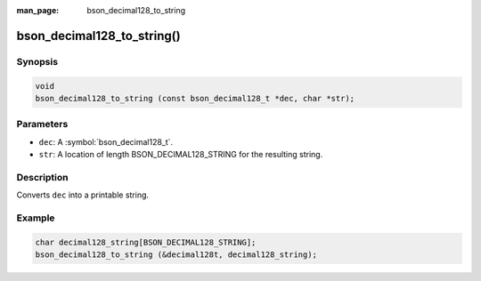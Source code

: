 :man_page: bson_decimal128_to_string

bson_decimal128_to_string()
===========================

Synopsis
--------

.. code-block:: c

  void
  bson_decimal128_to_string (const bson_decimal128_t *dec, char *str);

Parameters
----------

* ``dec``: A :symbol:`bson_decimal128_t`.
* ``str``: A location of length BSON_DECIMAL128_STRING for the resulting string.

Description
-----------

Converts ``dec`` into a printable string.

Example
-------

.. code-block:: c

  char decimal128_string[BSON_DECIMAL128_STRING];
  bson_decimal128_to_string (&decimal128t, decimal128_string);

